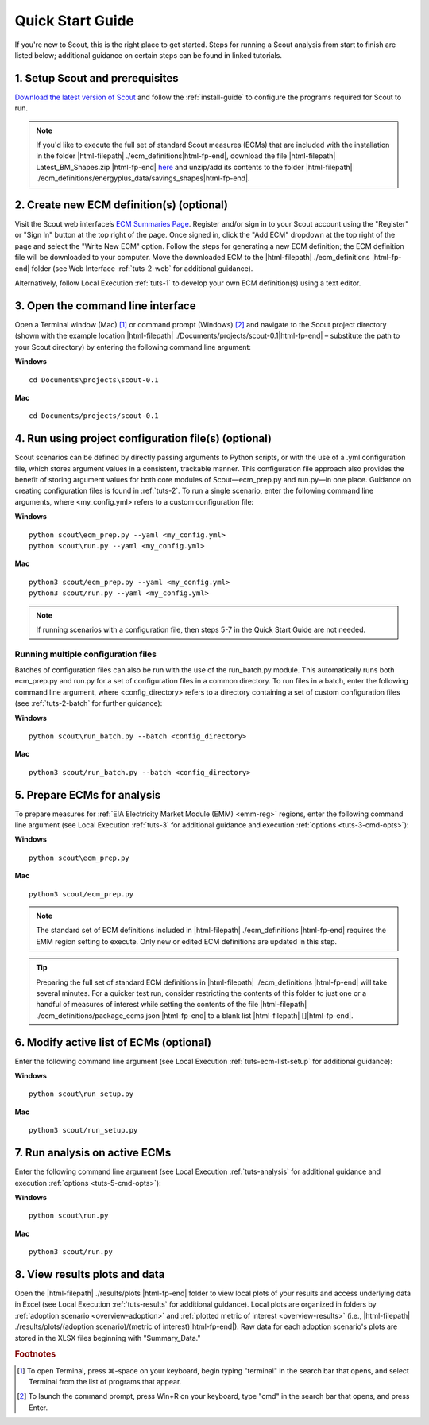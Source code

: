 .. Substitutions
.. |cmd| unicode:: U+2318

.. _quick-start-guide:

Quick Start Guide
=================

If you're new to Scout, this is the right place to get started. Steps for running a Scout analysis from start to finish are listed below; additional guidance on certain steps can be found in linked tutorials.

.. _qsg-installation-step:

1. Setup Scout and prerequisites
--------------------------------

`Download the latest version of Scout`_ and follow the :ref:`install-guide` to configure the programs required for Scout to run.

.. Note::
   If you'd like to execute the full set of standard Scout measures (ECMs) that are included with the installation in the folder |html-filepath| ./ecm_definitions\ |html-fp-end|, download the file |html-filepath| Latest_BM_Shapes.zip |html-fp-end| `here`_ and unzip/add its contents to the folder |html-filepath| ./ecm_definitions/energyplus_data/savings_shapes\ |html-fp-end|.  

.. _qsg-create-ecm-step:

2. Create new ECM definition(s) (optional)
------------------------------------------

Visit the Scout web interface’s `ECM Summaries Page`_. Register and/or sign in to your Scout account using the "Register" or "Sign In" button at the top right of the page. Once signed in, click the "Add ECM" dropdown at the top right of the page and select the "Write New ECM" option. Follow the steps for generating a new ECM definition; the ECM definition file will be downloaded to your computer. Move the downloaded ECM to the |html-filepath| ./ecm_definitions |html-fp-end| folder (see Web Interface :ref:`tuts-2-web` for additional guidance).

Alternatively, follow Local Execution :ref:`tuts-1` to develop your own ECM definition(s) using a text editor.

.. _qsg-cmdline-step:

3. Open the command line interface
----------------------------------

Open a Terminal window (Mac) [#]_ or command prompt (Windows) [#]_ and navigate to the Scout project directory (shown with the example location |html-filepath| ./Documents/projects/scout-0.1\ |html-fp-end| – substitute the path to your Scout directory) by entering the following command line argument:

**Windows** ::

   cd Documents\projects\scout-0.1

**Mac** ::

   cd Documents/projects/scout-0.1

.. _qsg-ecm-prep-step:

4. Run using project configuration file(s) (optional)
-----------------------------------------------------
Scout scenarios can be defined by directly passing arguments to Python scripts, or with the use of a .yml configuration file, which stores argument values in a consistent, trackable manner. This configuration file approach also provides the benefit of storing argument values for both core modules of Scout—ecm_prep.py and run.py—in one place. Guidance on creating configuration files is found in :ref:`tuts-2`. To run a single scenario, enter the following command line arguments, where <my_config.yml> refers to a custom configuration file:

**Windows** ::

   python scout\ecm_prep.py --yaml <my_config.yml>
   python scout\run.py --yaml <my_config.yml>

**Mac** ::

   python3 scout/ecm_prep.py --yaml <my_config.yml>
   python3 scout/run.py --yaml <my_config.yml>

.. note::
   If running scenarios with a configuration file, then steps 5-7 in the Quick Start Guide are not needed.

Running multiple configuration files
~~~~~~~~~~~~~~~~~~~~~~~~~~~~~~~~~~~~
Batches of configuration files can also be run with the use of the run_batch.py module. This automatically runs both ecm_prep.py and run.py for a set of configuration files in a common directory. To run files in a batch, enter the following command line argument, where <config_directory> refers to a directory containing a set of custom configuration files (see :ref:`tuts-2-batch` for further guidance):

**Windows** ::

   python scout\run_batch.py --batch <config_directory>

**Mac** ::

   python3 scout/run_batch.py --batch <config_directory>


5. Prepare ECMs for analysis
----------------------------

To prepare measures for :ref:`EIA Electricity Market Module (EMM) <emm-reg>` regions, enter the following command line argument (see Local Execution :ref:`tuts-3` for additional guidance and execution :ref:`options <tuts-3-cmd-opts>`):

**Windows** ::

   python scout\ecm_prep.py

**Mac** ::

   python3 scout/ecm_prep.py


.. Note::
   The standard set of ECM definitions included in |html-filepath| ./ecm_definitions |html-fp-end| requires the EMM region setting to execute. Only new or edited ECM definitions are updated in this step.

.. tip::
   Preparing the full set of standard ECM definitions in |html-filepath| ./ecm_definitions |html-fp-end| will take several minutes. For a quicker test run, consider restricting the contents of this folder to just one or a handful of measures of interest while setting the contents of the file |html-filepath| ./ecm_definitions/package_ecms.json |html-fp-end| to a blank list |html-filepath| []\ |html-fp-end|.  

.. _qsg-modify-active-ecm-step:

6. Modify active list of ECMs (optional)
----------------------------------------

Enter the following command line argument (see Local Execution :ref:`tuts-ecm-list-setup` for additional guidance):

**Windows** ::

   python scout\run_setup.py

**Mac** ::

   python3 scout/run_setup.py

.. _qsg-run-analysis-step:

7. Run analysis on active ECMs
------------------------------

Enter the following command line argument (see Local Execution :ref:`tuts-analysis` for additional guidance and execution :ref:`options <tuts-5-cmd-opts>`):

**Windows** ::

   python scout\run.py

**Mac** ::

   python3 scout/run.py

.. _qsg-view-results-step:

8. View results plots and data
------------------------------

.. Visit the Scout web interface’s `Analysis Results Page`_. Click the "Custom Results" dropdown arrow towards the top right of the page, then click "Upload File" to upload results from your Scout run in the previous step (data found in |html-filepath| ./results/plots/ecm_results.json |html-fp-end|). Once the data are uploaded, click through the "Energy," "|CO2|," "Cost," and "Financial Metrics" tabs towards the top of the page to interactively visualize your results (see Web Interface :ref:`tuts-3-web` for additional guidance).

Open the |html-filepath| ./results/plots |html-fp-end| folder to view local plots of your results and access underlying data in Excel (see Local Execution :ref:`tuts-results` for additional guidance). Local plots are organized in folders by :ref:`adoption scenario <overview-adoption>` and :ref:`plotted metric of interest <overview-results>` (i.e., |html-filepath| ./results/plots/(adoption scenario)/(metric of interest)\ |html-fp-end|). Raw data for each adoption scenario's plots are stored in the XLSX files beginning with "Summary_Data."


.. _Download the latest version of Scout: https://github.com/trynthink/scout/releases/latest

.. _here: https://doi.org/10.5281/zenodo.4602369

.. _ECM Summaries Page: https://scout.energy.gov/ecms.html

.. _Analysis Results Page: https://scout.energy.gov/energy.html

.. rubric:: Footnotes

.. [#] To open Terminal, press |cmd|\-space on your keyboard, begin typing "terminal" in the search bar that opens, and select Terminal from the list of programs that appear.
.. [#] To launch the command prompt, press Win+R on your keyboard, type "cmd" in the search bar that opens, and press Enter.
